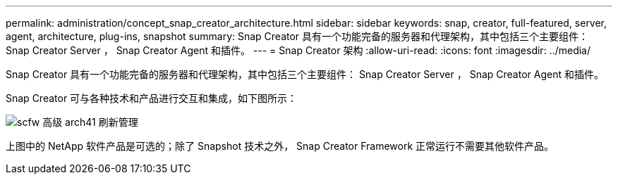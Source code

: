 ---
permalink: administration/concept_snap_creator_architecture.html 
sidebar: sidebar 
keywords: snap, creator, full-featured, server, agent, architecture, plug-ins, snapshot 
summary: Snap Creator 具有一个功能完备的服务器和代理架构，其中包括三个主要组件： Snap Creator Server ， Snap Creator Agent 和插件。 
---
= Snap Creator 架构
:allow-uri-read: 
:icons: font
:imagesdir: ../media/


[role="lead"]
Snap Creator 具有一个功能完备的服务器和代理架构，其中包括三个主要组件： Snap Creator Server ， Snap Creator Agent 和插件。

Snap Creator 可与各种技术和产品进行交互和集成，如下图所示：

image::../media/scfw_high_level_arch_41_refresh_administration.gif[scfw 高级 arch41 刷新管理]

上图中的 NetApp 软件产品是可选的；除了 Snapshot 技术之外， Snap Creator Framework 正常运行不需要其他软件产品。
